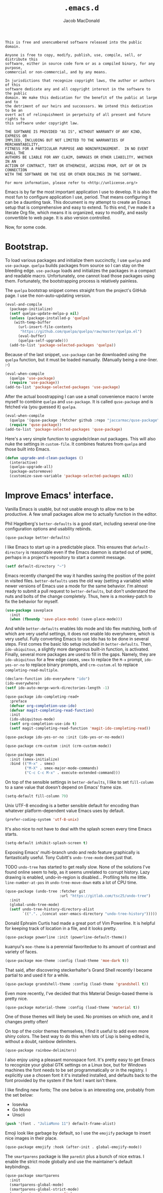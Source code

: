 #+TITLE: =.emacs.d=
#+AUTHOR: Jacob MacDonald
#+PROPERTY: header-args :noweb yes :padline no

#+BEGIN_SRC text :tangle UNLICENSE
  This is free and unencumbered software released into the public domain.

  Anyone is free to copy, modify, publish, use, compile, sell, or distribute this
  software, either in source code form or as a compiled binary, for any purpose,
  commercial or non-commercial, and by any means.

  In jurisdictions that recognize copyright laws, the author or authors of this
  software dedicate any and all copyright interest in the software to the public
  domain. We make this dedication for the benefit of the public at large and to
  the detriment of our heirs and successors. We intend this dedication to be an
  overt act of relinquishment in perpetuity of all present and future rights to
  this software under copyright law.

  THE SOFTWARE IS PROVIDED "AS IS", WITHOUT WARRANTY OF ANY KIND, EXPRESS OR
  IMPLIED, INCLUDING BUT NOT LIMITED TO THE WARRANTIES OF MERCHANTABILITY,
  FITNESS FOR A PARTICULAR PURPOSE AND NONINFRINGEMENT.  IN NO EVENT SHALL THE
  AUTHORS BE LIABLE FOR ANY CLAIM, DAMAGES OR OTHER LIABILITY, WHETHER IN AN
  ACTION OF CONTRACT, TORT OR OTHERWISE, ARISING FROM, OUT OF OR IN CONNECTION
  WITH THE SOFTWARE OR THE USE OR OTHER DEALINGS IN THE SOFTWARE.

  For more information, please refer to <http://unlicense.org/>
#+END_SRC

Emacs is by far the most important application I use to develop. It is also the
most fun to configure application I use, period. That means configuring it can
be a daunting task. This document is my attempt to create an Emacs setup that
is comprehensive and easy to extend. To this end, I've made it a literate Org
file, which means it is organized, easy to modify, and easily convertible to
web page. It is also version controlled.

Now, for some code.

* Bootstrap.

  To load various packages and initialize them succinctly, I use =quelpa= and
  =use-package=. =quelpa= builds packages from source so I can stay on the
  bleeding edge. =use-package= loads and initializes the packages in a compact
  and readable macro. Unfortunately, one cannot load those packages using
  them. Fortunately, the bootstrapping process is relatively painless.

  The =quelpa= bootstrap snippet comes straight from the project's GitHub
  page. I use the non-auto-updating version.

  #+BEGIN_SRC emacs-lisp :noweb-ref quelpa
    (eval-and-compile
      (package-initialize)
      (setf quelpa-update-melpa-p nil)
      (unless (package-installed-p 'quelpa)
        (with-temp-buffer
          (url-insert-file-contents
           "https://github.com/quelpa/quelpa/raw/master/quelpa.el")
          (eval-buffer)
          (quelpa-self-upgrade)))
      (add-to-list 'package-selected-packages 'quelpa))
  #+END_SRC

  Because of the last snippet, =use-package= can be downloaded using the
  =quelpa= function, but it must be loaded manually. (Manually being a
  one-liner. :-)

  #+BEGIN_SRC emacs-lisp :noweb-ref use-package
    (eval-when-compile
      (quelpa 'use-package)
      (require 'use-package))
    (add-to-list 'package-selected-packages 'use-package)
  #+END_SRC

  After the actual boostrapping I can use a small convenience macro I wrote
  myself to combine =quelpa= and =use-package=. It is called =quse-package= and
  is fetched via (you guessed it) =quelpa=.

  #+BEGIN_SRC emacs-lisp :noweb-ref quse-package
    (eval-when-compile
      (quelpa '(quse-package :fetcher github :repo "jaccarmac/quse-package"))
      (require 'quse-package))
    (add-to-list 'package-selected-packages 'quse-package)
  #+END_SRC

  Here's a very simple function to upgrade/clean out packages. This will also
  nuke the settings in =custom-file=. It combines features from =quelpa= and
  those built into Emacs.

  #+BEGIN_SRC emacs-lisp :noweb-ref upgrade-and-clean-packages
    (defun upgrade-and-clean-packages ()
      (interactive)
      (quelpa-upgrade-all)
      (package-autoremove)
      (customize-save-variable 'package-selected-packages nil))
  #+END_SRC

* Improve Emacs' interface.

  Vanilla Emacs is usable, but not usable enough to allow me to be
  productive. A few small packages allow me to actually function in the editor.

  Phil Hagelberg's =better-defaults= is a good start, including several
  one-line configuration options and usability rebinds.

  #+BEGIN_SRC emacs-lisp :noweb-ref better-defaults
    (quse-package better-defaults)
  #+END_SRC

  I like Emacs to start up in a predictable place. This ensures that
  =default-directory= is reasonable even if the Emacs daemon is started out of
  =$HOME=, perhaps in a project's repository to start a commit message.

  #+BEGIN_SRC emacs-lisp :noweb-ref default-directory
    (setf default-directory "~")
  #+END_SRC

  Emacs recently changed the way it handles saving the position of the point in
  visited files. =better-defaults= uses the old way (setting a variable) while
  newer versions of Emacs use a mode for the same behavior. I'm almost ready to
  submit a pull request to =better-defaults=, but don't understand the nuts and
  bolts of the change completely. Thus, here is a monkey-patch to fix the
  behavior for myself.

  #+BEGIN_SRC emacs-lisp :noweb-ref save-place-mode
    (use-package saveplace
      :init
      (when (fboundp 'save-place-mode) (save-place-mode)))
  #+END_SRC

  And while =better-defaults= enables Ido mode and Ido flex matching, both of
  which are very useful settings, it does not enable Ido everyhwere, which is
  very useful. Fully converting Emacs to use Ido has to be done in several
  steps. First comes the basic Ido setup included in =better-defaults=. Then,
  ~ido-ubiquitous~, a slightly more dangerous built-in function, is
  activated. Finally, several more packages are used to fill in the
  gaps. Namely, they are =ido-ubiquitous= for a few edge cases, =smex= to
  replace the =M-x= prompt, =ido-yes-or-no= to replace binary prompts, and
  =crm-custom.el= to replace =completing-read-multiple=.

  #+BEGIN_SRC emacs-lisp :noweb-ref ido-really-everywhere
    (declare-function ido-everywhere "ido")
    (ido-everywhere)
    (setf ido-auto-merge-work-directories-length -1)

    (quse-package ido-completing-read+
      :preface
      (defvar org-completion-use-ido)
      (defvar magit-completing-read-function)
      :init
      (ido-ubiquitous-mode)
      (setf org-completion-use-ido t)
      (setf magit-completing-read-function 'magit-ido-completing-read))

    (quse-package ido-yes-or-no :init (ido-yes-or-no-mode))

    (quse-package crm-custom :init (crm-custom-mode))

    (quse-package smex
      :init (smex-initialize)
      :bind (("M-x" . smex)
             ("M-X" . smex-major-mode-commands)
             ("C-c C-c M-x" . execute-extended-command)))
  #+END_SRC

  On top of the sensible settings in =better-defaults=, I like to set
  =fill-column= to a sane value that doesn't depend on Emacs' frame
  size.

  #+BEGIN_SRC emacs-lisp :noweb-ref fill-column
    (setq-default fill-column 79)
  #+END_SRC

  Unix UTF-8 encoding is a better sensible default for encoding than whatever
  platform-dependent value Emacs uses by default.

  #+BEGIN_SRC emacs-lisp :noweb-ref prefer-coding-system
    (prefer-coding-system 'utf-8-unix)
  #+END_SRC

  It's also nice to not have to deal with the splash screen every time Emacs
  starts.

  #+BEGIN_SRC emacs-lisp :noweb-ref inhibit-splash-screen
    (setq-default inhibit-splash-screen t)
  #+END_SRC

  Exposing Emacs' multi-branch undo and redo feature graphically is
  fantastically useful. Tony Cubitt's =undo-tree-mode= does just that.

  TODO =undo-tree= has started to get really slow. None of the solutions I've
  found online seem to help, as it seems unrelated to corrupt history. Lazy
  drawing is enabled, undo-in-region is disabled... Profiling tells me
  little. ~line-number-at-pos~ in ~undo-tree-move-down~ eats a lot of CPU time.

  #+BEGIN_SRC emacs-lisp :noweb-ref undo-tree
    (quse-package (undo-tree :fetcher git
                             :url "https://gitlab.com/tsc25/undo-tree")
      :init
      (global-undo-tree-mode)
      (setf undo-tree-history-directory-alist
            `((".". ,(concat user-emacs-directory "undo-tree-history")))))
  #+END_SRC

  Donald Ephraim Curtis had made a great port of Vim Powerline. It is helpful
  for keeping track of location in a file, and it looks pretty.

  #+BEGIN_SRC emacs-lisp :noweb-ref powerline
    (quse-package powerline :init (powerline-default-theme))
  #+END_SRC


  kuanyui's =moe-theme= is a perennial favoritedue to its amount of contrast
  and variety of faces.

  #+BEGIN_SRC emacs-lisp :noweb-ref moe-theme
    (quse-package moe-theme :config (load-theme 'moe-dark t))
  #+END_SRC

  That said, after discovering steckerhalter's Grand Shell recently I became
  partial to and used it for a while.

  #+BEGIN_SRC emacs-lisp :noweb-ref grandshell-theme
    (quse-package grandshell-theme :config (load-theme 'grandshell t))
  #+END_SRC

  Even more recently, I've decided that this Material Design-based theme is
  pretty nice.

  #+BEGIN_SRC emacs-lisp :noweb-ref material-theme
    (quse-package material-theme :config (load-theme 'material t))
  #+END_SRC

  One of those themes will likely be used. No promises on which one, and it
  changes pretty often!

  On top of the color themes themselves, I find it useful to add even more
  shiny colors. The best way to do this when lots of Lisp is being edited is,
  without a doubt, rainbow delimiters.

  #+BEGIN_SRC emacs-lisp :noweb-ref rainbow-delimiters
    (quse-package rainbow-delimiters)
  #+END_SRC

  I also enjoy using a pleasant monospace font. It's pretty easy to get Emacs
  to recognize your global GTK settings on a Linux box, but for Windows
  machines the font needs to be set programmatically or in the registry. I
  explicitly use a chosen font it it's installed installed, and defaults back
  to the font provided by the system if the font I want isn't there.

  I like finding new fonts; The one below is an interesting one, probably from
  the set below:

  * Iosevka
  * Go Mono
  * Unscii

  #+BEGIN_SRC emacs-lisp :noweb-ref face-attribute-font
    (push '(font . "JuliaMono 11") default-frame-alist)
  #+END_SRC

  Emoji look like garbage by default, so I use the =emojify= package to insert
  nice images in their place.

  #+BEGIN_SRC emacs-lisp :noweb-ref emojify
    (quse-package emojify :hook (after-init . global-emojify-mode))
  #+END_SRC

  The =smartparens= package is like =paredit= plus a bunch of nice extras. I
  enable the strict mode globally and use the maintainer's default keybindings.

  #+BEGIN_SRC emacs-lisp :noweb-ref smartparens
    (quse-package smartparens
      :init
      (smartparens-global-mode)
      (smartparens-global-strict-mode)
      (require 'smartparens-config)
      (sp-use-smartparens-bindings))
  #+END_SRC

  I hate the way that playing with packages, among other things, dirties up my
  carefully (ha!) curated ~init.el~. Emacs allows you to customize the location
  of the so-called "custom file". I also don't care about any customize
  variables at the moment, so I won't even load it hehe.

  #+BEGIN_SRC emacs-lisp :noweb-ref custom-file
    (setf custom-file "~/.emacs.d/custom.el")
  #+END_SRC

  Speaking of that file, in =quse-package= and a few times in this file,
  =package-selected-packages= is changed without getting persisted. Let's fix
  that.

  #+BEGIN_SRC emacs-lisp :noweb-ref save-package-selected-packages
    (customize-save-variable 'package-selected-packages package-selected-packages)
  #+END_SRC

  Emacs can integrate with your system's trash so deletions are less
  permanent. A simple flag enables this feature.

  #+BEGIN_SRC emacs-lisp :noweb-ref delete-with-trash
    (setf delete-by-moving-to-trash t)
  #+END_SRC

* Make copying in Dired marginally better.

  `dired-dwim-target` makes Dired Do What I Mean when copying. This means I can
  open two Dired windows in disparate locations and copy files between them
  without having to edit long pathnames.

  #+BEGIN_SRC emacs-lisp :noweb-ref dired-dwim-target
    (setf dired-dwim-target t)
  #+END_SRC

* Install a recent version of Org mode.

  It works fine without installing the bleeding edge, but that's no fun. And
  installing the bleeding edge is just too easy...

  Org mode is so awesome that I use it as my default mode.

  #+BEGIN_SRC emacs-lisp :noweb-ref org
        (quse-package (org :fetcher git
                           :url "https://code.orgmode.org/bzg/org-mode.git"
                           :files ("lisp/*.el"
                                   "contrib/lisp/*.el"
                                   "doc/dir"
                                   "doc/*.texi"))
          :init
          (setq-default major-mode 'org-mode)
          (use-package org-tempo))
  #+END_SRC

** Create presentations in Org.

   Org comes preloaded with facilities for Beamer export, which produces
   high-quality LaTeX presentations. I prefer something lighter and webbier,
   and that thing is reveal.js, which also has an Org exporter. However, this
   one needs to be installed.

   #+BEGIN_SRC emacs-lisp :noweb-ref ox-reveal
     (quse-package ox-reveal)
   #+END_SRC

** Improve Org's LaTeX export.

   I end up writing a lot of papers in Org and exporting via LaTeX for nice
   PDFs. After a few months of doing this with a more-or-less vanilla Org
   setup, I've found that doing citations properly is difficult. That is the
   motivation for the changes below, which consist of:

   1. Setting the export process to =latexmk=.

      #+BEGIN_SRC emacs-lisp :noweb-ref org-pdf-latexmk
        (setf org-latex-pdf-process (list "latexmk -f -pdf %f"))
      #+END_SRC

*** Allow APA-style export from Org.

    To use document classes that aren't ~article~, ~report~, or ~book~, the
    class needs to be registered in Org. I took the samples from the existing
    ~org-latex-classes~ and added one for the LaTeX ~apa6~ package.

    #+BEGIN_SRC emacs-lisp :noweb-ref org-latex-classes-apa6
      (add-to-list 'org-latex-classes
                   '("apa6"
                     "\\documentclass[man,12pt]{apa6}"
                     ("\\section{%s}" . "\\section*{%s}")
                     ("\\subsection{%s}" . "\\subsection*{%s}")
                     ("\\subsubsection{%s}" . "\\subsubsection*{%s}")
                     ("\\paragraph{%s}" . "\\paragraph*{%s}")
                     ("\\subparagraph{%s}" . "\\subparagraph*{%s}")))
    #+END_SRC

* Manage my money.

  Ledger is a fantastic personal accounting application. It has a ton of
  features, but it relatively easy to configure in plain text. It comes with an
  Emacs mode.

  #+BEGIN_SRC emacs-lisp :noweb-ref ledger-mode
    (quse-package ledger-mode
      :init
      (add-to-list 'auto-mode-alist
                   '("ledger.dat" . ledger-mode))
      (add-hook 'ledger-mode-hook (lambda ()
                                    (setq-local tab-always-indent 'complete)
                                    (setq-local completion-cycle-threshold t)
                                    (setq-local ledger-complete-in-steps t))))
  #+END_SRC

* Generate and secure passwords.

  I use =password-store= to manage and generate all my passwords. This utility
  stores passwords in text files encrypted by my GPG key, and can copy them to
  the system clipboard when I need to use them. A work-in-progress Emacs mode
  is included in the distribution and cloned and installed in the following
  snippet.

  #+BEGIN_SRC emacs-lisp :noweb-ref password-store
    (quse-package password-store)
  #+END_SRC

* Manage projects.

  One-off-file hacking is great, but most of what I do is done in the context
  of a project, often one too big to fit inside my head. The following packages
  integrate tools that do the legwork of project management with Emacs.

  Bozhidar Batsov's =projectile= is an all-inclusive project management
  navigator and indexer for Emacs. The indexing it does is especially useful,
  letting you grep an entire project with a simple key chord. I force the
  indexing to use fast Unix-y tools even on Windows. Even though this method is
  faster than using Emacs Lisp indexing, note that it requires extra tools,
  namely Git and =find=, to be installed.

  #+BEGIN_SRC emacs-lisp :noweb-ref projectile
    (quse-package projectile
      :init
      (projectile-mode)
      (setf projectile-switch-project-action 'projectile-dired)
      (setf projectile-indexing-method 'alien)
      :bind
      (("C-c p" . projectile-command-map)))
  #+END_SRC

  Git is the modern king of version control. The Magit project turns Emacs into
  an extremely powerful interface to it. I find that key chords are much more
  efficient than terminal commands after a few days' practice.

  #+BEGIN_SRC emacs-lisp :noweb-ref magit
    (quse-package magit)
  #+END_SRC

  Using SSH Git remotes on Windows is a nightmare due to how difficult it is to
  get ssh-agent's environment variables into an Emacs not started in Cygwin or
  MSYS. Thankfully, the Magit maintainers have written a package to manage said
  environment variables, just for Emacs, automatically!

  #+BEGIN_SRC emacs-lisp :noweb-ref ssh-agency
    (quse-package ssh-agency)
  #+END_SRC

  Some projects use EditorConfig to manage style settings, etc.

  #+BEGIN_SRC emacs-lisp :noweb-ref editorconfig
    (quse-package editorconfig :config (editorconfig-mode 1))
  #+END_SRC

  Dired, powerful as it is, is sometimes bad about showing the structure of a
  deeply nested set of directories. Direx is a tree-based file browser. While
  it isn't as powerful as Dired, it's useful to have around. The relevant
  interactive function is =direx:find-directory=. (=direx:jump-to-directory= is
  a shortcut to view the current directory.)

  #+BEGIN_SRC emacs-lisp :noweb-ref direx
    (quse-package direx)
  #+END_SRC

* Complete symbols.

  It's nearly impossible to work with large projects or avoid misspellings
  without a good, always-accessible completion framework. The Emacs community
  is split between using Company and Auto-Complete. I've used Auto-Complete for
  quite a while and have no pressing reason to switch. Its initialization is
  rather simple; Sources are initialized later with the modes they are
  associated with.

  #+BEGIN_SRC emacs-lisp :noweb-ref auto-complete
    (quse-package auto-complete
      :init
      (require 'auto-complete-config)
      (ac-config-default))
  #+END_SRC

  A few modes (see [[*Edit and complete Nim.][my Nim configuration]] for example) create hooks on
  ~completion-at-point-function~ instead of hooking into a dedicated external
  completion package. To pulll these completions into Auto-Complete's list, we
  set up ~ac-capf~. It is activated in the relevant modes' setups.

  #+BEGIN_SRC emacs-lisp :noweb-ref ac-capf
    (quse-package ac-capf)
  #+END_SRC

* Clojure.

  Clojure is a fantastic Lisp that gives me access to the JVM without having to
  deal with Java.

  CIDER is, in my opinion, the best way to edit Clojure in Emacs, bar
  none. Loading is done in the standard quelpa way; The configuration options
  are taken from CIDER's GitHub page and its first-boot help screen. I prefer
  Boot over Leiningen, so I set Boot as my default REPL. I also set up a file
  to store REPL history, which allows me to recall stuff to the REPL across
  sessions. The mentioned first-boot screen is disabled.

  #+BEGIN_SRC emacs-lisp :noweb-ref cider
    (quse-package cider
      :init
      (setf cider-repl-tab-command 'indent-for-tab-command)
      (setf cider-jack-in-default 'boot)
      (setf cider-repl-history-file "~/.cider-repl-history")
      (setf cider-repl-display-help-banner nil))
  #+END_SRC

  CIDER can be integrated with Auto-Complete painlessly by using the ac-cider
  package.

  #+BEGIN_SRC emacs-lisp :noweb-ref ac-cider
    (quse-package ac-cider
      :init
      (add-hook 'cider-mode-hook 'ac-cider-setup)
      (add-hook 'cider-mode-hook 'ac-flyspell-workaround)
      (add-hook 'cider-repl-mode-hook 'ac-cider-setup)
      (add-hook 'cider-repl-mode-hook 'ac-flyspell-workaround)
      (add-hook 'cider-clojure-interaction-mode-hook 'ac-cider-setup)
      (add-hook 'cider-clojure-interaction-mode-hook 'ac-flyspell-workaround)
      (eval-after-load "auto-complete"
        '(progn
           (add-to-list 'ac-modes 'cider-mode)
           (add-to-list 'ac-modes 'cider-repl-mode)
           (add-to-list 'ac-modes 'cider-clojure-interaction-mode))))
  #+END_SRC

* Hack with Common Lisp.

  While most of my Lisp-writing has been in Clojure, the majority of my
  Lisp-learning has been in Common Lisp. Fanboys say there's nothing you can't
  do with CL, and, while I don't have enough experience to confirm or deny
  this, I always enjoy exploring the language. The Emacs/CL ecosystem is
  amazing as well.

  SLIME is indescribably good. 'Nuff said. As for the configuration, I set SBCL
  as my preferred Lisp, and tell SLIME to look fancy. In addition, I tell SLIME
  where to find the Common Lisp Hyperspec so I can look up HTML documentation
  on the fly.

  #+BEGIN_SRC emacs-lisp :noweb-ref slime
    (quse-package slime
      :init
      (setf slime-lisp-implementations '((sbcl ("guix" "shell" "sbcl" "--" "sbcl"))
                                         (ccl ("guix" "shell" "ccl" "--" "ccl"))
                                         (abcl ("guix" "shell" "abcl" "--" "abcl"))
                                         (ecl ("guix" "shell" "ecl" "--" "ecl"))))
      (setf common-lisp-hyperspec-root (getenv "HYPERSPEC_ROOT"))
      (setf slime-contribs '(slime-fancy))
      (slime-setup))
  #+END_SRC

  Integrating Auto-Complete and SLIME is painless, thanks to the work of Steve
  Purcell.

  #+BEGIN_SRC emacs-lisp :noweb-ref ac-slime
    (quse-package ac-slime
      :init
      (add-hook 'slime-mode-hook 'set-up-slime-ac)
      (add-hook 'slime-repl-mode-hook 'set-up-slime-ac)
      (eval-after-load "auto-complete"
        '(add-to-list 'ac-modes 'slime-repl-mode)))
  #+END_SRC

* Edit web applications.

  Managing modes to edit the dozens of new file formats for a new web project
  every month is a nightmare. So much so I don't like to talk about it. I've
  found that =web-mode.el= does a pretty good job of managing them
  automagically. I use the version from which I sometimes submit pull
  requests. Setting ~web-mode-enable-engine-detection~ allows the mode to pick
  up on ~-*-~-style comments at the top of files.

  #+BEGIN_SRC emacs-lisp :noweb-ref web-mode
    (quse-package web-mode
      :init
      (setf web-mode-enable-engine-detection t)
      (add-to-list 'auto-mode-alist '("\\.html?\\'" . web-mode))
      (add-to-list 'org-src-lang-modes '("html" . web))
      (add-to-list 'auto-mode-alist '("\\.css\\'" . web-mode))
      (add-to-list 'org-src-lang-modes '("css" . web))
      (add-to-list 'auto-mode-alist '("\\.js\\'" . web-mode))
      (add-to-list 'auto-mode-alist '("\\.json\\'" . web-mode))
      (add-to-list 'org-src-lang-modes '("js" . web))
      (add-to-list 'auto-mode-alist '("\\.php\\'" . web-mode))
      (add-to-list 'auto-mode-alist '("\\.tmpl\\'" . web-mode))
      (add-to-list 'auto-mode-alist '("\\.jsx\\'" . web-mode))
      (add-to-list 'auto-mode-alist '("\\.ts\\'" . web-mode)))
  #+END_SRC

  =web-mode= takes care of Javascript, but isn't able to provide a full set of
  completion features for the language. Tern is a widely-used and featureful JS
  completion framework. It is easily installable on Emacs and can be forced to
  work with =web-mode= by modifying a few hooks and forcing some special files
  to be opened in JSON mode.

  #+BEGIN_SRC emacs-lisp :noweb-ref tern
    (quse-package tern
      :config
      (setf tern-command '("tern"))
      (add-hook 'web-mode-hook 'tern-mode)
      (add-to-list 'auto-mode-alist '(".tern-project" . web-mode))
      (add-to-list 'web-mode-content-types '("json" . ".tern-project")))
    (quse-package tern-auto-complete :config (tern-ac-setup))
  #+END_SRC

** Edit CoffeeScript (maybe).

   CoffeeScript is a light version of Javascript inspired by Python's syntax,
   which makes me like it automatically. In addition, a further variation,
   IcedCoffeeScript, makes a point of using continuation-passing style, which I
   find really fun to think about, especially in JavaScript. I may never end up
   using either for serious work, but just in case here's the mode
   installation.

   #+BEGIN_SRC emacs-lisp :noweb-ref coffee-mode
     (quse-package coffee-mode)
   #+END_SRC

* Steal Java-editing features from Eclipse.

  Trying to edit Java with just Emacs is a nightmare. I tried it for a while,
  but eventually caved into practicality and installed Eclipse, eclim, and
  =emacs-eclim=. The trio of software packages work together to use Eclipse's
  editing features and completion in Emacs. The configuration here comes
  straight from the =emacs-eclim= website, converted to a slightly strange form
  because of the project's package structure.

  #+BEGIN_SRC emacs-lisp :noweb-ref emacs-eclim
    (quelpa 'eclim)
    (add-to-list 'package-selected-packages 'eclim)
    (use-package eclim :config (global-eclim-mode))
    (use-package eclimd :config (setf eclimd-wait-for-process nil))
    (quse-package ac-emacs-eclim :config (ac-emacs-eclim-config))
  #+END_SRC

** Include YASnippet.

   Some features of =emacs-eclim= depend on having YASnippet, a popular Emacs
   snippet package, installed. I don't use YASnippet directly, only through
   =emacs-eclim=, but I may change my mind in the future.

   #+BEGIN_SRC emacs-lisp :noweb-ref yasnippet
     (quse-package yasnippet)
   #+END_SRC

* Edit and complete Nim.

  Nim is a systems programming languages that compiles to C, C++, ObjC, and
  JavaScript. It's the latest toy language I am trying to learn. Nim's Emacs
  mode adds some completion information to ~completion-at-point-function~. Here
  the completion daemon is configured and ~ac-capf~ is setup in the relevant
  modes.

  #+BEGIN_SRC emacs-lisp :noweb-ref nim-mode
    (quse-package nim-mode)
  #+END_SRC

* View Markdown.

  I prefer Org to Markdown in every situation, but sometimes it is necessary to
  be able to read Markdown. Good thing there's a mode on MELPA!

  #+BEGIN_SRC emacs-lisp :noweb-ref markdown-mode
    (quse-package markdown-mode)
  #+END_SRC

* Edit and complete Go.

  I have fun with Go, and it's as simple as that :-). Its tooling for Emacs
  follows the theme of the rest of the tooling I use: It's simple and easy to
  install.

  #+BEGIN_SRC emacs-lisp :noweb-ref go-mode
    (quse-package go-mode
      :init
      (when (executable-find "goimports")
        (setf gofmt-command "goimports"))
      (add-hook 'before-save-hook #'gofmt-before-save)
      :bind (:map go-mode-map
                  ("M-." . godef-jump)))
  #+END_SRC

  #+BEGIN_SRC emacs-lisp :noweb-ref go-autocomplete
    (quse-package go-autocomplete)
  #+END_SRC

  #+BEGIN_SRC emacs-lisp :noweb-ref go-guru
    (quse-package go-guru)
  #+END_SRC

* Edit Protocol Buffer files.

  Google's Protocol Buffers are a data exchange format useful for quick
  over-the-wire messages. The canonical implementation comes with a major mode
  for editing a Protocol Buffer definition.

  #+BEGIN_SRC emacs-lisp :noweb-ref protobuf-mode
    (quse-package (protobuf-mode :fetcher github
                                 :repo "google/protobuf"
                                 :files ("editors/protobuf-mode.el")))
  #+END_SRC

* YAML.

  "Yet Another Markup Language" indeed. It's the wrong acronym. Sue me. Ugh.

  #+BEGIN_SRC emacs-lisp :noweb-ref yaml-mode
    (quse-package yaml-mode)
  #+END_SRC

* Edit and complete Python.

  There are quite a few options for this in Emacs. The one I have found to be
  the most useful personally is Jedi, which is relatively minimal as full
  language environments go. It hooks up to a Python component which must be
  installed separately. The following snippet is the minimal Jedi setup taken
  from Jedi's own documentation. I choose to override Emacs jump-to shortcuts
  with Jedi's.

  #+BEGIN_SRC emacs-lisp :noweb-ref jedi
    (quse-package jedi
      :init
      (add-hook 'python-mode-hook 'jedi:setup)
      (setf jedi:complete-on-dot t)
      (setf jedi:use-shortcuts t))
  #+END_SRC

  Unfortunately, Jedi does not handle virtual environments by itself, so we
  need to install and configure the =virtualenvwrapper.el= package for
  everything to work properly.

  #+BEGIN_SRC emacs-lisp :noweb-ref virtualenvwrapper
    (quse-package virtualenvwrapper
      :preface
      (defvar python-environment-directory)
      (defvar venv-location)
      :init
      (venv-initialize-interactive-shells)
      (venv-initialize-eshell)
      (let ((global-venv-location "~/.virtualenvs"))
        (setf python-environment-directory global-venv-location)
        (setf venv-location global-venv-location)))
  #+END_SRC

  Unfortunatelier, =virtualenvwrapper.el= seems to not respect the global
  "directory for virtualenvs" setting, while Jedi does. They end up being in
  different places. Ostensibly, the default for =virtualenvwrapper.el= is
  =~/.virtualenvs=, but since I've been bitten enough by edge cases around
  virtualenvs already, I set both variables here. Worse still, this block has
  to go before both of the preceding snippets to work properly. There has to be
  a way to do this with ~use-package~, but w/e I'm running on 0 sleep.

  #+BEGIN_SRC emacs-lisp :noweb-ref venv-location
    (let ((global-venv-location "~/.virtualenvs"))
      (setf python-environment-directory global-venv-location)
      (setf venv-location global-venv-location))
  #+END_SRC

* Edit Hoon files.

  Hoon is a somewhat esoteric programming language created and used on the
  functional Urbit operating system. The Urbit distribution contains an Emacs
  mode.

  #+BEGIN_SRC emacs-lisp :noweb-ref hoon-mode
    (quse-package (hoon-mode :fetcher github :repo "urbit/hoon-mode.el"))
  #+END_SRC

* Edit GDScript files.

  The Godot game engine uses a Python-like scripting language. Their built-in
  editor is not the greatest, so why not use Emacs to edit scripts instead?

  #+BEGIN_SRC emacs-lisp :noweb-ref gdscript-mode
    (quse-package (gdscript-mode :fetcher github
                                 :repo "jaccarmac/gdscript-mode"
                                 :branch "fix-line-endings"))
  #+END_SRC

* Create and control Docker containers.

  Short and uninsteresting story: I used to shun containers, thinking that they
  were just a passing trend. I may be wrong, but using them changed my
  mind. Two packages, Spotify's =dockerfile-mode= and Silex's =docker.el=,
  allow Emacs to edit Dockerfiles and control docker operations, respectively.

  Connecting to Docker over Tramp is useful, especially on Windows where it's
  not easy to run an Emacs session directly from the container. The package
  providing an appropriate Tramp method is =docker-tramp= and is a dependency
  of =docker.el=. The dependency is made explicit anyway.

  #+BEGIN_SRC emacs-lisp :noweb-ref docker
    (quse-package dockerfile-mode :init (add-to-list
                                         'auto-mode-alist
                                         '("Dockerfile\\'" . dockerfile-mode)))

    (quse-package docker)
    (quse-package docker-tramp)
  #+END_SRC

* Make Emacs and .NET cooperate.

  There is a complete and up-to-date major mode for C#, the only the .NET
  language I use at the moment, on MELPA.

  #+BEGIN_SRC emacs-lisp :noweb-ref csharp-mode
    (quse-package csharp-mode)
  #+END_SRC

  OmniSharp is a project which provides integration with .NET's introspection
  libraries to tools other than Visual Studio. I've had a lot of problems
  installing the server component, but the Emacs mode is easy to install and
  add to the C# mode's hook.

  Omnisharp breaks Emacs on Windows at the moment, a problem which is easily
  solved by using the HTTP bus which uses =request-deferred=.

  #+BEGIN_SRC emacs-lisp :noweb-ref omnisharp
    (quse-package request-deferred)
    (quse-package omnisharp
      :config
      (add-hook 'csharp-mode-hook 'omnisharp-mode))
  #+END_SRC

* Edit Lua.

  Lua-mode is a simple major mode for the Lua programming language which
  includes, highlighting, indentation, and send-to-REPL.

  #+BEGIN_SRC emacs-lisp :noweb-ref lua-mode
    (quse-package lua-mode)
  #+END_SRC

* Edit browser text fields from Emacs.

  It's quite a handy ability, and just requires starting a server when emacs
  does.

  #+BEGIN_SRC emacs-lisp :noweb-ref edit-server
    (quse-package edit-server
      :init (setf edit-server-new-frame nil)
      :config (edit-server-start))
  #+END_SRC

* Edit Erlang.

  Erlang comes with a mode that sets itself up pretty nicely.

  #+BEGIN_SRC emacs-lisp :noweb-ref erlang
    (quse-package erlang)
  #+END_SRC

* Edit Rust projects.

  Emacs has a mode for Rust.

  #+BEGIN_SRC emacs-lisp :noweb-ref rust-mode
    (quse-package rust-mode
      :init (setf rust-format-on-save t))
  #+END_SRC

  It has a minor mode which hooks up some keybinds in that mode to various
  Cargo commands.

  #+BEGIN_SRC emacs-lisp :noweb-ref cargo
    (quse-package cargo :init (add-hook 'rust-mode-hook 'cargo-minor-mode))
  #+END_SRC

  Emacs also has a mode for TOML files. This should /probably/ go in another
  section, but since I don't use it for anything other than =Cargo.toml= files,
  meh.

  #+BEGIN_SRC emacs-lisp :noweb-ref toml-mode
    (quse-package toml-mode)
  #+END_SRC

* Edit wikis.

  Wikipedia and workplace wikis are often-useful. There's a very nice MediaWiki
  integration package for Emacs. Eventually, I'd like to configure it to
  properly use external files for authentication. For right now, I just cobble
  together my creds in Customize every time I need to edit something. Consider
  it a TODO.

  #+BEGIN_SRC emacs-lisp :noweb-ref mediawiki
    (quse-package mediawiki)
  #+END_SRC

* TODO
https://www.gnu.org/software/hyperbole/

unicode-fonts by rolandwalker
persistent-soft also by him
eshell with cd
use portacle as example
easy way to use my forks temporarily
https://github.com/Fuco1/Elsa <--- dis cool
https://github.com/brotzeit/rustic <--- so dis

Nuke below warnings:
Error (use-package): docker/:init: Symbol’s function definition is void: docker-global-mode
Warning (emacs): [EXWM] EXWM fails to start (error: (Other window manager detected))
https://emacsredux.com/blog/2018/11/09/an-easy-kill/
https://www.reddit.com/r/emacs/comments/9vmljb/what_do_you_have_bound_to_mn_and_mp/e9dm9fc/

https://vxlabs.com/2018/11/19/configuring-emacs-lsp-mode-and-microsofts-visual-studio-code-python-language-server/
https://vxlabs.com/2018/06/08/python-language-server-with-emacs-and-lsp-mode/

https://www.reddit.com/r/emacs/comments/aazjl5/blog_how_im_failing_literate_config_in_emacs/

https://github.com/tttuuu888/.emacs.d/blob/master/install.el use this to do an initial install pass or some garbage idk

https://github.com/joaotavora/eglot other LSP
[[https://github.com/abo-abo/swiper]] completion alternative
https://github.com/leoliu/easy-kill
https://github.com/tarsius/hl-todo highlight TODO
https://github.com/bbatsov/crux maybe useful util collection

https://github.com/Kungsgeten/org-brain

emacs-libvterm

take hints from https://github.com/hardcoreplayers/Eva

Is [[https://countvajhula.com/2021/09/25/the-animated-guide-to-symex/][Symex]] better than Paredit/Smartparens?

[[https://github.com/MatthewZMD/.emacs.d][M-EMACS, a possibly faster distribution]]
* Tangle source code.

  All files get tangled to the directory that this file is in.

** =init.el=

   #+BEGIN_SRC emacs-lisp :tangle init.el
     ;;; -*- lexical-binding: t; -*-

     (defvar network-security-level)
     (setf network-security-level 'high)
     ;; bugfix for https://debbugs.gnu.org/cgi/bugreport.cgi?bug=34341
     (setf gnutls-algorithm-priority "NORMAL:-VERS-TLS1.3")

     <<default-directory>>

     <<quelpa>>

     <<use-package>>

     <<quse-package>>

     (require 'bind-key)

     <<better-defaults>>

     (put 'narrow-to-region 'disabled nil)

     <<save-place-mode>>

     <<ido-really-everywhere>>

     <<fill-column>>

     <<prefer-coding-system>>

     <<inhibit-splash-screen>>

     <<undo-tree>>

     <<powerline>>

     (quse-package nord-theme
       :init
       (if (daemonp)
           (cl-labels ((load-nord (frame)
                                  (with-selected-frame frame
                                    (load-theme 'nord t))
                                  (remove-hook
                                   'after-make-frame-functions
                                   #'load-nord)))
             (add-hook 'after-make-frame-functions #'load-nord))
         (load-theme 'nord t)))

     <<rainbow-delimiters>>

     <<face-attribute-font>>

     <<emojify>>

     <<smartparens>>

     <<custom-file>>

     <<upgrade-and-clean-packages>>

     <<delete-with-trash>>

     <<dired-dwim-target>>

     <<org>>

     (quse-package htmlize)

     <<ox-reveal>>

     <<org-pdf-latexmk>>

     <<org-latex-classes-apa6>>

     <<ledger-mode>>

     <<password-store>>

     <<projectile>>

     <<magit>>

     <<ssh-agency>>

     <<editorconfig>>

     <<direx>>

     <<auto-complete>>

     <<ac-capf>>

     <<cider>>

     <<ac-cider>>

     <<slime>>

     <<ac-slime>>

     <<web-mode>>

     <<tern>>

     <<coffee-mode>>

     <<yasnippet>>

     <<nim-mode>>

     <<markdown-mode>>

     <<go-mode>>

     <<go-autocomplete>>

     <<go-guru>>

     <<protobuf-mode>>

     <<yaml-mode>>

     <<jedi>>

     <<virtualenvwrapper>>

     <<hoon-mode>>

     <<gdscript-mode>>

     <<docker>>

     <<csharp-mode>>

     <<omnisharp>>

     <<lua-mode>>

     <<edit-server>>

     <<erlang>>

     <<rust-mode>>

     <<cargo>>

     ;; TODO check if this works

     (quse-package lsp-mode)

     (quse-package lsp-ui :init (add-hook 'rust-mode-hook 'lsp-ui-mode))

     (quse-package lsp-rust :init (setf lsp-rust-rls-command '("rustup" "run" "nightly" "rls")))

     ;; end TODO check

     <<toml-mode>>

     <<mediawiki>>

     (quse-package (xelb :fetcher github :repo "ch11ng/xelb"))
     (quse-package (exwm :fetcher github :repo "ch11ng/exwm")
       :preface
       (declare-function exwm-config-example "exwm")
       :config
       (require 'exwm-config)
       (exwm-config-example))

     (quse-package erc-twitch
       :preface
       (declare-function erc-twitch-enable "erc-twitch")
       :config
       (erc-twitch-enable))

     (use-package zone
       :init
       (defun lock-screen () ; TODO: pick a random function, show it, zone on that
         ;; https://www.reddit.com/r/lisp/comments/dprpt6/is_there_a_way_to_get_every_symbol_that_is_of/f5yb5fi/
         ;;
         ;; CL code:
         ;; (let (list)
         ;;   (do-all-symbols (x)
         ;;     (when (and (fboundp x)
         ;;           (not (macro-function x))
         ;;           (not (special-operator-p x)))
         ;;       (push x list)))
         ;;   list)
         "Lock screen using (zone) and xtrlock
      calls M-x zone on all frames and runs xtrlock"
         (interactive)
         (save-excursion
           ;; (shell-command "xtrlock &")
           (set-process-sentinel
            (start-process "xtrlock" nil "xtrlock")
            '(lambda (process event)
               (zone-leave-me-alone)))
           (zone-when-idle 1)))
       :commands (zone-leave-me-alone zone-when-idle))

     (quse-package mingus)

     (quse-package (mingus-header-mode :repo "atheriel/mingus-header-mode" :fetcher github)
       :init (add-hook 'mingus-playlist-hooks 'mingus-header-mode))

     (quse-package elm-mode :init (setf elm-format-on-save t))

     ;; TODO Find a replacement as Intero seems to have stopped working and has
     ;; definitely stopped getting updates.
     (quelpa 'intero)
     (add-to-list 'package-selected-packages 'intero)
     (add-hook 'haskell-mode-hook 'intero-mode)
     (setf haskell-stylish-on-save t)

     (quse-package fsharp-mode)

     ;; I'm building this in Guix at the moment. The environment I'm using looks
     ;; like this.
     ;;
     ;; guix shell emacs gcc-toolchain zlib glib gobject-introspection cairo libpng poppler -- emacs
     ;;
     ;; Then (pdf-tools-install nil t) from inside Emacs.
     (quse-package pdf-tools
       :config (pdf-loader-install))

     (savehist-mode)

     (quse-package golden-ratio
       :init
       (golden-ratio-mode)
       (define-advice select-window
           (:after (_window &optional _no-record) golden-ratio-resize-window)
         (golden-ratio)
         nil))

     (quse-package switch-window
       :bind (("C-x o" . switch-window)
              ("C-x 1" . switch-window-then-maximize)
              ("C-x 2" . switch-window-then-split-below)
              ("C-x 3" . switch-window-then-split-right)
              ("C-x 0" . switch-window-then-delete)))

     (quse-package zig-mode)

     (quse-package ox-pandoc)

     (quse-package (bug-hunter :fetcher github :repo "Malabarba/elisp-bug-hunter"))

     (quse-package (inform7-mode :fetcher github :repo "jaccarmac/inform7-mode" :branch "extension-files"))

     (quse-package helpful
       :bind (("C-h f" . helpful-callable)
              ("C-h F" . helpful-function)
              ("C-h v" . helpful-variable)
              ("C-h k" . helpful-key)
              ("C-c C-d" . helpful-at-point)))

     (quelpa 'fuel)
     (add-to-list 'package-selected-packages 'fuel)
     (use-package fuel-mode
       :init (setf fuel-factor-root-dir (getenv "FACTOR_ROOT")))

     (quse-package (fast-scroll :fetcher github :repo "ahungry/fast-scroll")
       :config
       (fast-scroll-config)
       (fast-scroll-advice-scroll-functions))

     (quse-package elpher)

     (quse-package gnu-apl-mode)

     <<save-package-selected-packages>>
   #+END_SRC
